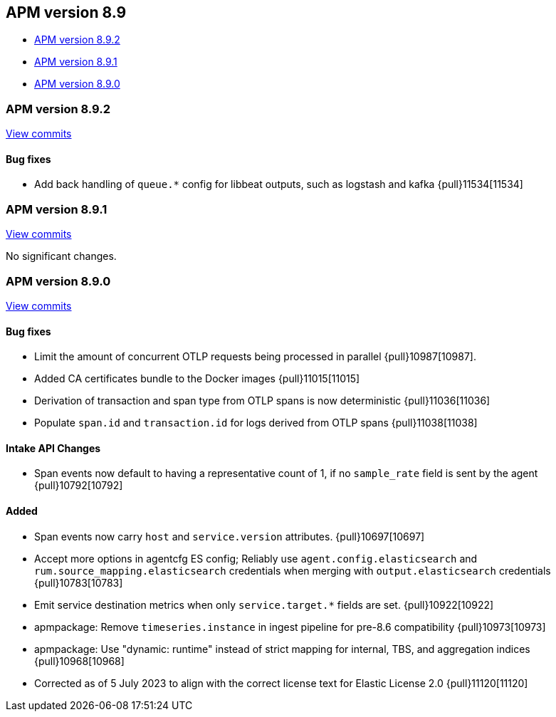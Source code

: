 [[release-notes-8.9]]
== APM version 8.9

* <<release-notes-8.9.2>>
* <<release-notes-8.9.1>>
* <<release-notes-8.9.0>>

[float]
[[release-notes-8.9.2]]
=== APM version 8.9.2

https://github.com/elastic/apm-server/compare/v8.9.1\...v8.9.2[View commits]

[float]
==== Bug fixes
- Add back handling of `queue.*` config for libbeat outputs, such as logstash and kafka {pull}11534[11534]

[float]
[[release-notes-8.9.1]]
=== APM version 8.9.1

https://github.com/elastic/apm-server/compare/v8.9.0\...v8.9.1[View commits]

No significant changes.

[float]
[[release-notes-8.9.0]]
=== APM version 8.9.0

https://github.com/elastic/apm-server/compare/v8.8.2\...v8.9.0[View commits]

[float]
==== Bug fixes
- Limit the amount of concurrent OTLP requests being processed in parallel {pull}10987[10987].
- Added CA certificates bundle to the Docker images {pull}11015[11015]
- Derivation of transaction and span type from OTLP spans is now deterministic {pull}11036[11036]
- Populate `span.id` and `transaction.id` for logs derived from OTLP spans {pull}11038[11038]

[float]
==== Intake API Changes
- Span events now default to having a representative count of 1, if no `sample_rate` field is sent by the agent {pull}10792[10792]

[float]
==== Added
- Span events now carry `host` and `service.version` attributes. {pull}10697[10697]
- Accept more options in agentcfg ES config; Reliably use `agent.config.elasticsearch` and `rum.source_mapping.elasticsearch` credentials when merging with `output.elasticsearch` credentials {pull}10783[10783]
- Emit service destination metrics when only `service.target.*` fields are set. {pull}10922[10922]
- apmpackage: Remove `timeseries.instance` in ingest pipeline for pre-8.6 compatibility {pull}10973[10973]
- apmpackage: Use "dynamic: runtime" instead of strict mapping for internal, TBS, and aggregation indices {pull}10968[10968]
- Corrected as of 5 July 2023 to align with the correct license text for Elastic License 2.0 {pull}11120[11120]
